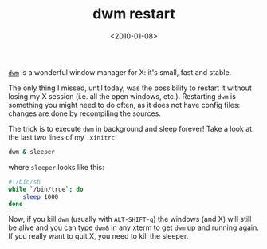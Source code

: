 #+TITLE: dwm restart

#+DATE: <2010-01-08>

[[http://dwm.suckless.org/][=dwm=]] is a wonderful window manager for X: it's small, fast and stable.

The only thing I missed, until today, was the possibility to restart it without losing my X session (i.e. all the open windows, etc.). Restarting =dwm= is something you might need to do often, as it does not have config files: changes are done by recompiling the sources.

The trick is to execute =dwm= in background and sleep forever! Take a look at the last two lines of my =.xinitrc=:

#+BEGIN_SRC sh
dwm & sleeper
#+END_SRC

where =sleeper= looks like this:

#+BEGIN_SRC sh
#!/bin/sh
while `/bin/true`; do
    sleep 1000
done
#+END_SRC

Now, if you kill =dwm= (usually with =ALT-SHIFT-q=) the windows (and X) will still be alive and you can type =dwm&= in any xterm to get =dwm= up and running again. If you really want to quit X, you need to kill the sleeper.
